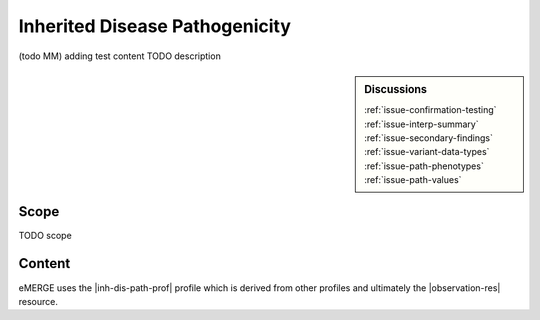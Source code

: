 .. _inh_dis_path:

Inherited Disease Pathogenicity
===============================

(todo MM)
adding test content
TODO description

.. sidebar:: Discussions

   | :ref:`issue-confirmation-testing`
   | :ref:`issue-interp-summary`
   | :ref:`issue-secondary-findings`
   | :ref:`issue-variant-data-types`
   | :ref:`issue-path-phenotypes`
   | :ref:`issue-path-values`

Scope
^^^^^
TODO scope

Content
^^^^^^^
eMERGE uses the |inh-dis-path-prof| profile which is derived from other profiles and ultimately the |observation-res| resource.

.. excel-table::
   :file: ../_files/emerge-fhir-resources-definitions.xlsx
   :transforms: ../_files/transformation-mappings.json
   :sheet: InheritedDiseasePathogenicity
   :overflow: false
   :row_header: false
   :col_header: false
   :colwidths: [20, 20, 20, 100, 45, 125, 355]
   :selection: A1:G47
